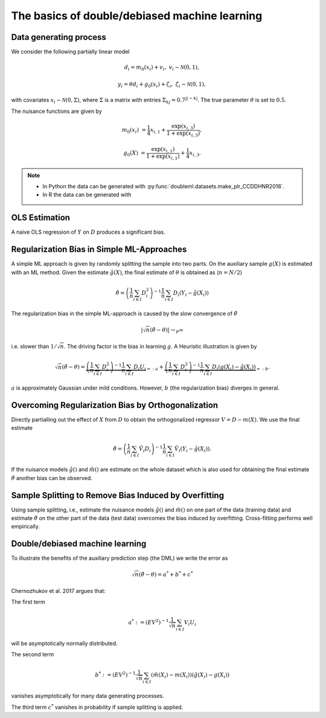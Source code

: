 The basics of double/debiased machine learning
----------------------------------------------

Data generating process
+++++++++++++++++++++++

We consider the following partially linear model

.. math::

        d_i = m_0(x_i) + v_i, & &v_i \sim \mathcal{N}(0,1),

        y_i = \theta d_i + g_0(x_i) + \zeta_i, & &\zeta_i \sim \mathcal{N}(0,1),


with covariates :math:`x_i \sim \mathcal{N}(0, \Sigma)`, where  :math:`\Sigma` is a matrix with entries
:math:`\Sigma_{kj} = 0.7^{|j-k|}`.
The true parameter :math:`\theta` is set to :math:`0.5`.

The nuisance functions are given by

.. math::

    m_0(x_i) &= \frac{1}{4} x_{i,1} + \frac{\exp(x_{i,3})}{1+\exp(x_{i,3})},

    g_0(X) &= \frac{\exp(x_{i,1})}{1+\exp(x_{i,1})} + \frac{1}{4} x_{i,3}.


.. note::
    - In Python the data can be generated with :py:func:`doubleml.datasets.make_plr_CCDDHNR2018`.
    - In R the data can be generated with

.. tabbed:: Python

    .. ipython:: python

        import numpy as np
        from doubleml.datasets import make_plr_CCDDHNR2018

        np.random.seed(1234)
        n_rep = 1000
        n_obs = 500
        n_vars = 20

        data = list()

        for i_rep in range(n_rep):
            (x, y, d) = make_plr_CCDDHNR2018(n_obs, n_vars, return_type='array')
            data.append((x, y, d))

.. tabbed:: R

    .. jupyter-execute::

        X = c(1,4,5,6);
        Y = c(5,3,5,7);
        lm(Y~X)


OLS Estimation
++++++++++++++

A naive OLS regression of :math:`Y` on :math:`D` produces a significant bias.

.. tabbed:: Python

    .. ipython:: python

        from sklearn.linear_model import LinearRegression
        import matplotlib.pyplot as plt
        import seaborn as sns
        sns.set()
        colors = sns.color_palette()

        def est_ols(y, X):
            if X.ndim == 1:
                X = X.reshape(-1, 1)
            ols = LinearRegression(fit_intercept=False)
            results = ols.fit(X, y)
            theta = results.coef_
            return theta

        theta_ols = np.zeros(n_rep)
        for i_rep in range(n_rep):
            (x, y, d) = data[i_rep]
            theta_ols[i_rep] = est_ols(y, d)

        ax = sns.kdeplot(theta_ols, shade=True, color=colors[0])
        @savefig ols.png width=5in
        ax.axvline(0.5, color='k', label='True theta');

.. tabbed:: R

    .. jupyter-execute::

        X = c(1,4,5,6);
        Y = c(5,3,5,7);
        lm(Y~X)


Regularization Bias in Simple ML-Approaches
+++++++++++++++++++++++++++++++++++++++++++

A simple ML approach is given by randomly splitting the sample into two parts.
On the auxiliary sample :math:`g(X)` is estimated with an ML method.
Given the estimate :math:`\hat{g}(X)`, the final estimate of :math:`\theta` is obtained as (:math:`n=N/2`)


.. math::

    \hat{\theta} = \left(\frac{1}{n} \sum_{i\in I} D_i^2\right)^{-1} \frac{1}{n} \sum_{i\in I} D_i (Y_i - \hat{g}(X_i))

.. tabbed:: Python

    .. ipython:: python

        def non_orth_score(y, d, g_hat, m_hat, smpls):
            u_hat = y - g_hat
            psi_a = -np.multiply(d, d)
            psi_b = np.multiply(d, u_hat)
            return psi_a, psi_b

    .. ipython:: python

        from doubleml import DoubleMLData
        from doubleml import DoubleMLPLR
        from sklearn.ensemble import RandomForestRegressor
        from sklearn.base import clone

        learner = RandomForestRegressor(n_estimators=10)
        ml_m = clone(learner)
        ml_g = clone(learner)
        theta_nonorth = np.zeros(n_rep)
        for i_rep in range(n_rep):
            (x, y, d) = data[i_rep]
            obj_dml_data = DoubleMLData.from_arrays(x, y, d)
            obj_dml_plr_nonorth = DoubleMLPLR(obj_dml_data,
                                              ml_m, ml_g,
                                              n_folds=2,
                                              apply_cross_fitting=False,
                                              score=non_orth_score)
            obj_dml_plr_nonorth.fit()
            theta_nonorth[i_rep] = obj_dml_plr_nonorth.coef[0]

        ax = sns.kdeplot(theta_nonorth, shade=True, color=colors[1])
        @savefig nonorth.png width=5in
        ax.axvline(0.5, color='k', label='True theta');

.. tabbed:: R

    .. jupyter-execute::

        X = c(1,4,5,6);
        Y = c(5,3,5,7);
        lm(Y~X)

The regularization bias in the simple ML-approach is caused by the slow convergence of :math:`\hat{\theta}`

.. math::

    |\sqrt{n} (\hat{\theta} - \theta) | \rightarrow_{P} \infty

i.e. slower than :math:`1/\sqrt{n}`.
The driving factor is the bias in learning :math:`g`.
A Heuristic illustration is given by

.. math::

    \sqrt{n}(\hat{\theta} - \theta) = \underbrace{\left(\frac{1}{n} \sum_{i\in I} D_i^2\right)^{-1} \frac{1}{n} \sum_{i\in I} D_i U_i}_{=:a}
    +  \underbrace{\left(\frac{1}{n} \sum_{i\in I} D_i^2\right)^{-1} \frac{1}{n} \sum_{i\in I} D_i (g(X_i) - \hat{g}(X_i))}_{=:b}.

:math:`a` is approximately Gaussian under mild conditions.
However, :math:`b` (the regularization bias) diverges in general.

.. _bias_non_orth:

Overcoming Regularization Bias by Orthogonalization
+++++++++++++++++++++++++++++++++++++++++++++++++++

Directly partialling out the effect of :math:`X` from :math:`D` to obtain the orthogonalized regressor :math:`V = D - m(X)`.
We use the final estimate

.. math::

    \check{\theta} = \left(\frac{1}{n} \sum_{i\in I} \hat{V}_i D_i\right)^{-1} \frac{1}{n} \sum_{i\in I} \hat{V}_i (Y_i - \hat{g}(X_i)).

.. tabbed:: Python

    .. ipython:: python

        theta_orth_nosplit = np.zeros(n_rep)
        for i_rep in range(n_rep):
            (x, y, d) = data[i_rep]
            obj_dml_data = DoubleMLData.from_arrays(x, y, d)
            obj_dml_plr_orth_nosplit = DoubleMLPLR(obj_dml_data,
                                                   ml_g, ml_m,
                                                   n_folds=1,
                                                   score='IV-type',
                                                   apply_cross_fitting=False)
            obj_dml_plr_orth_nosplit.fit()
            theta_orth_nosplit[i_rep] = obj_dml_plr_orth_nosplit.coef[0]

        ax = sns.kdeplot(theta_orth_nosplit, shade=True, color=colors[2])
        @savefig orth_nosplit.png width=5in
        ax.axvline(0.5, color='k', label='True theta');

.. tabbed:: R

    .. jupyter-execute::

        X = c(1,4,5,6);
        Y = c(5,3,5,7);
        lm(Y~X)

If the nuisance models :math:`\hat{g}()` and :math:`\hat{m}()` are estimate on the whole dataset which is also used for obtaining
the final estimate :math:`\check{\theta}` another bias can be observed.

.. _bias_overfitting:

Sample Splitting to Remove Bias Induced by Overfitting
++++++++++++++++++++++++++++++++++++++++++++++++++++++

Using sample splitting, i.e., estimate the nuisance models :math:`\hat{g}()` and :math:`\hat{m}()` on one part of the
data (training data) and estimate :math:`\check{\theta}` on the other part of the data (test data) overcomes the bias
induced by overfitting. Cross-fitting performs well empirically.

.. tabbed:: Python

    .. ipython:: python

        theta_dml = np.zeros(n_rep)
        for i_rep in range(n_rep):
            (x, y, d) = data[i_rep]
            obj_dml_data = DoubleMLData.from_arrays(x, y, d)
            obj_dml_plr = DoubleMLPLR(obj_dml_data,
                                      ml_g, ml_m,
                                      n_folds=2,
                                      score='IV-type')
            obj_dml_plr.fit()
            theta_dml[i_rep] = obj_dml_plr.coef[0]

        ax = sns.kdeplot(theta_dml, shade=True, color=colors[3])
        @savefig orth.png width=5in
        ax.axvline(0.5, color='k', label='True theta');

.. tabbed:: R

    .. jupyter-execute::

        X = c(1,4,5,6);
        Y = c(5,3,5,7);
        lm(Y~X)

Double/debiased machine learning
++++++++++++++++++++++++++++++++

To illustrate the benefits of the auxiliary prediction step (the DML) we write the error as

.. math::

    \sqrt{n}(\check{\theta} - \theta) = a^* + b^* + c^*

Chernozhukov et al. 2017 argues that:

The first term

.. math::

    a^* := (EV^2)^{-1} \frac{1}{\sqrt{n}} \sum_{i\in I} V_i U_i

will be asymptotically normally distributed.

The second term

.. math::

    b^* := (EV^2)^{-1} \frac{1}{\sqrt{n}} \sum_{i\in I} (\hat{m}(X_i) - m(X_i)) (\hat{g}(X_i) - g(X_i))

vanishes asymptotically for many data generating processes.

The third term :math:`c^*` vanishes in probability if sample splitting is applied.

.. tabbed:: Python

    .. ipython:: python

        ax = sns.kdeplot(theta_ols, shade=True)
        sns.kdeplot(theta_nonorth, shade=True, ax=ax);
        sns.kdeplot(theta_orth_nosplit, shade=True);
        sns.kdeplot(theta_dml, shade=True);
        labels = ['True Theta', 'OLS', 'Non-Orthogonal ML', 'Double ML (no Cross-Fitting)', 'Double ML with Cross-Fitting']
        ax.axvline(0.5, color='k', label='True theta');
        @savefig comparison.png width=5in
        ax.legend(labels);

.. tabbed:: R

    .. jupyter-execute::

        X = c(1,4,5,6);
        Y = c(5,3,5,7);
        lm(Y~X)
